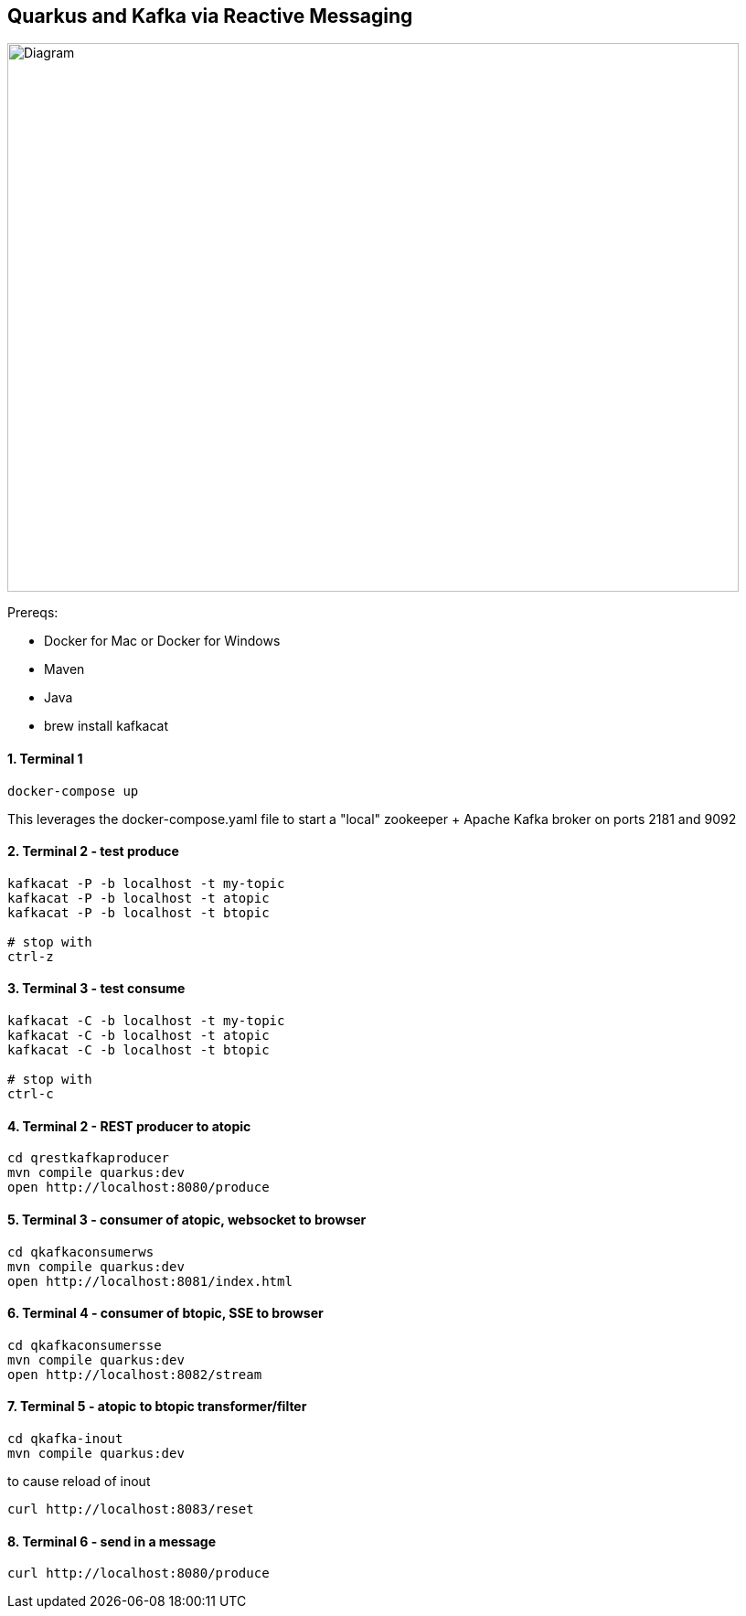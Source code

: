 == Quarkus and Kafka via Reactive Messaging

image::images/diagram.png[Diagram,800,600]

Prereqs:

* Docker for Mac or Docker for Windows

* Maven

* Java

* brew install kafkacat



==== 1. Terminal 1
----
docker-compose up
----

This leverages the docker-compose.yaml file to start a "local" zookeeper + Apache Kafka broker on ports 2181 and 9092

==== 2. Terminal 2 - test produce
----
kafkacat -P -b localhost -t my-topic
kafkacat -P -b localhost -t atopic
kafkacat -P -b localhost -t btopic

# stop with
ctrl-z 
----

==== 3. Terminal 3 - test consume
----
kafkacat -C -b localhost -t my-topic
kafkacat -C -b localhost -t atopic
kafkacat -C -b localhost -t btopic

# stop with
ctrl-c
----

==== 4. Terminal 2 - REST producer to atopic
----
cd qrestkafkaproducer
mvn compile quarkus:dev
open http://localhost:8080/produce
----

==== 5. Terminal 3 - consumer of atopic, websocket to browser
----
cd qkafkaconsumerws
mvn compile quarkus:dev
open http://localhost:8081/index.html
----

==== 6. Terminal 4 - consumer of btopic, SSE to browser
----
cd qkafkaconsumersse
mvn compile quarkus:dev
open http://localhost:8082/stream
----

==== 7. Terminal 5 - atopic to btopic transformer/filter
----
cd qkafka-inout
mvn compile quarkus:dev
----

to cause reload of inout

----
curl http://localhost:8083/reset
----

==== 8. Terminal 6 - send in a message
----
curl http://localhost:8080/produce
----
